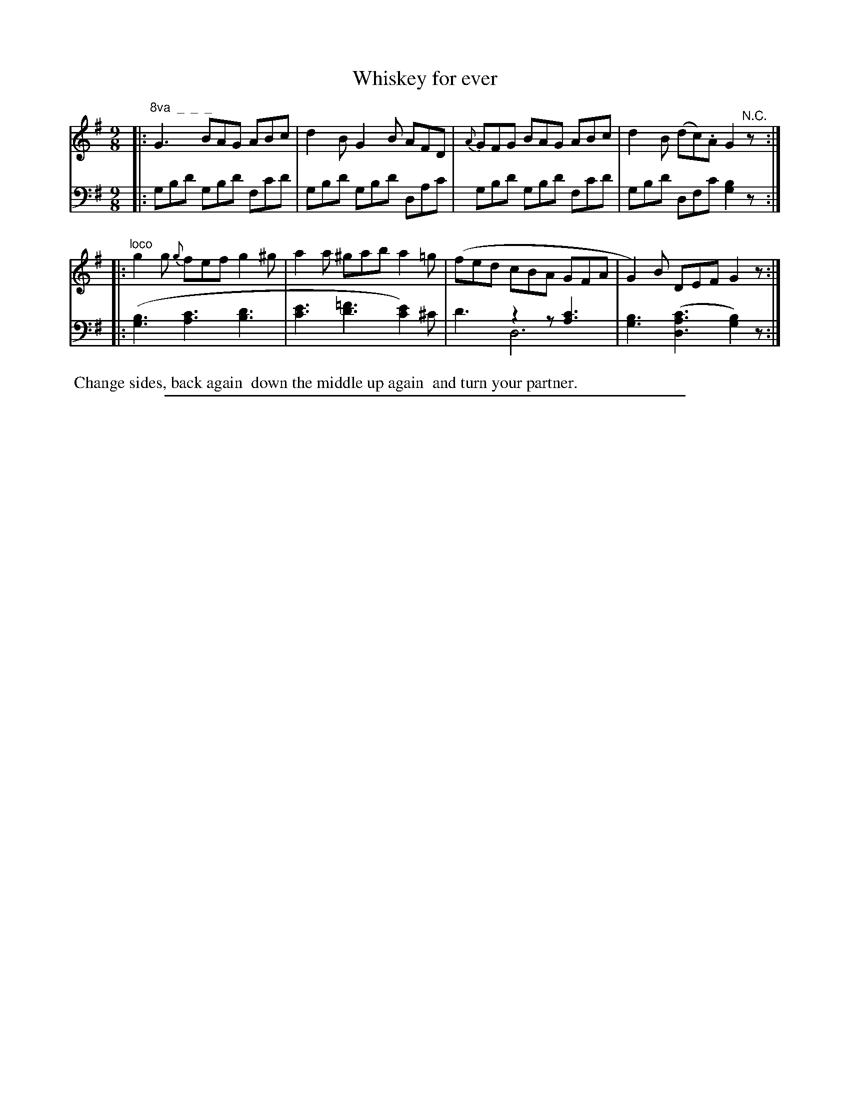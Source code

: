 X: 0943
T: Whiskey for ever
%R: slip-jig
N: This is version 2, for ABC software that understands voice overlays
Z: 2017 John Chambers <jc:trillian.mit.edu>
B: Skillern & Challoner "A Favorite Collection of Popular Country Dances", London 1809, No. 9 p.4 #3
F: https://archive.org/search.php?query=Country%20Dances
F: https://archive.org/details/SkillernChallonerCountryDances9
M: 9/8
L: 1/8
K: G
%%slurgraces 1
%%graceslurs 1
% - - - - - - - - - - - - - - - - - - - - - - - - -
V: 1 staves=2
|: "^8va  _  _  _"\
G3 BAG ABc | d2B G2B AFD |\
{A}GFG BAG ABc | d2B (dc).A G2 "^N.C."z :|
|: "^loco"\
g2g {g}fef g2^g | a2a ^gab a2=g |\
(fed cBA GFA | G2)B DEF G2z :|
% - - - - - - - - - - - - - - - - - - - - - - - - -
V: 2 clef=bass middle=D
|:\
GBd GBd Fcd | GBd GBd DAc |\
GBd GBd Fcd | GBd DFc [B2G2]z :|
|:\
([B3G3] [c3A3] [d3B3] | [e3c3] [=f3d3] [e2c2])^c |\
x3 z2z [c3A3] & d3 D6 | [B3G3] ([c3A3D3] [B2G2])z :|
% - - - - - - - - - - - - - - - - - - - - - - - - -
%%begintext align
%% Change sides, back again
%% down the middle up again
%% and turn your partner.
%%endtext
% - - - - - - - - - - - - - - - - - - - - - - - - -
%%sep 1 5 500
